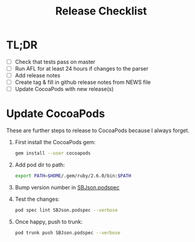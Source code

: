 #+title: Release Checklist

* TL;DR

  - [ ] Check that tests pass on master
  - [ ] Run AFL for at least 24 hours if changes to the parser
  - [ ] Add release notes
  - [ ] Create tag & fill in github release notes from NEWS file
  - [ ] Update CocoaPods with new release(s)

* Update CocoaPods

  These are further steps to release to CocoaPods because I always forget.

  1. First install the CocoaPods gem:

     #+begin_src sh
     gem install --user cocoapods
     #+end_src

  2. Add pod dir to path:

     #+begin_src sh
     export PATH=$HOME/.gem/ruby/2.6.0/bin:$PATH
     #+end_src

  3. Bump version number in [[file:SBJson.podspec][SBJson.podspec]]

  4. Test the changes:

     #+begin_src sh
     pod spec lint SBJson.podspec --verbose
     #+end_src

     #+RESULTS:

  5. Once happy, push to trunk:

     #+begin_src sh
     pod trunk push SBJson.podspec --verbose
     #+end_src

